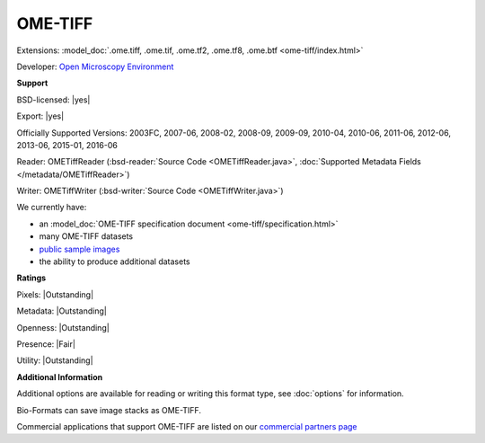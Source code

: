 .. index:: OME-TIFF
.. index:: .ome.tiff, .ome.tif, .ome.tf2, .ome.tf8, .ome.btf

OME-TIFF
===============================================================================

Extensions: :model_doc:`.ome.tiff, .ome.tif, .ome.tf2, .ome.tf8, .ome.btf <ome-tiff/index.html>`

Developer: `Open Microscopy Environment <http://www.openmicroscopy.org/>`_


**Support**


BSD-licensed: |yes|

Export: |yes|

Officially Supported Versions: 2003FC, 2007-06, 2008-02, 2008-09, 2009-09, 2010-04, 2010-06, 2011-06, 2012-06, 2013-06, 2015-01, 2016-06

Reader: OMETiffReader (:bsd-reader:`Source Code <OMETiffReader.java>`, :doc:`Supported Metadata Fields </metadata/OMETiffReader>`)

Writer: OMETiffWriter (:bsd-writer:`Source Code <OMETiffWriter.java>`)



We currently have:

* an :model_doc:`OME-TIFF specification document <ome-tiff/specification.html>`
* many OME-TIFF datasets
* `public sample images <https://downloads.openmicroscopy.org/images/OME-TIFF/>`__
* the ability to produce additional datasets



**Ratings**


Pixels: |Outstanding|

Metadata: |Outstanding|

Openness: |Outstanding|

Presence: |Fair|

Utility: |Outstanding|

**Additional Information**


Additional options are available for reading or writing this format type, see
:doc:`options` for information.

Bio-Formats can save image stacks as OME-TIFF. 

Commercial applications that support OME-TIFF are listed on our `commercial partners page <https://www.openmicroscopy.org/commercial-partners/#partnerships>`__

.. seealso:: 
  :model_doc:`OME-TIFF technical overview <ome-tiff/index.html>`

